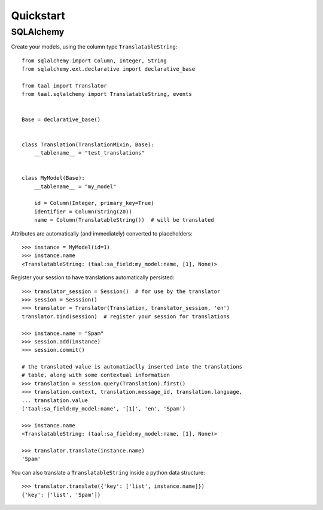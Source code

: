 Quickstart
==========


SQLAlchemy
----------

Create your models, using the column type ``TranslatableString``::

    from sqlalchemy import Column, Integer, String
    from sqlalchemy.ext.declarative import declarative_base

    from taal import Translator
    from taal.sqlalchemy import TranslatableString, events


    Base = declarative_base()


    class Translation(TranslationMixin, Base):
        __tablename__ = "test_translations"


    class MyModel(Base):
        __tablename__ = "my_model"

        id = Column(Integer, primary_key=True)
        identifier = Column(String(20))
        name = Column(TranslatableString())  # will be translated


Attributes are automatically (and immediately) converted to placeholders::

    >>> instance = MyModel(id=1)
    >>> instance.name
    <TranslatableString: (taal:sa_field:my_model:name, [1], None)>


Register your session to have translations automatically persisted::

    >>> translator_session = Session()  # for use by the translator
    >>> session = Sesssion()
    >>> translator = Translator(Translation, translator_session, 'en')
    translator.bind(session)  # register your session for translations

    >>> instance.name = "Spam"
    >>> session.add(instance)
    >>> session.commit()

    # the translated value is automatiaclly inserted into the translations
    # table, along with some contextual information
    >>> translation = session.query(Translation).first()
    >>> translation.context, translation.message_id, translation.language,
    ... translation.value
    ('taal:sa_field:my_model:name', '[1]', 'en', 'Spam')

    >>> instance.name
    <TranslatableString: (taal:sa_field:my_model:name, [1], None)>

    >>> translator.translate(instance.name)
    'Spam'


You can also translate a ``TranslatableString`` inside a python data structure::

    >>> translator.translate({'key': ['list', instance.name]})
    {'key': ['list', 'Spam']}

